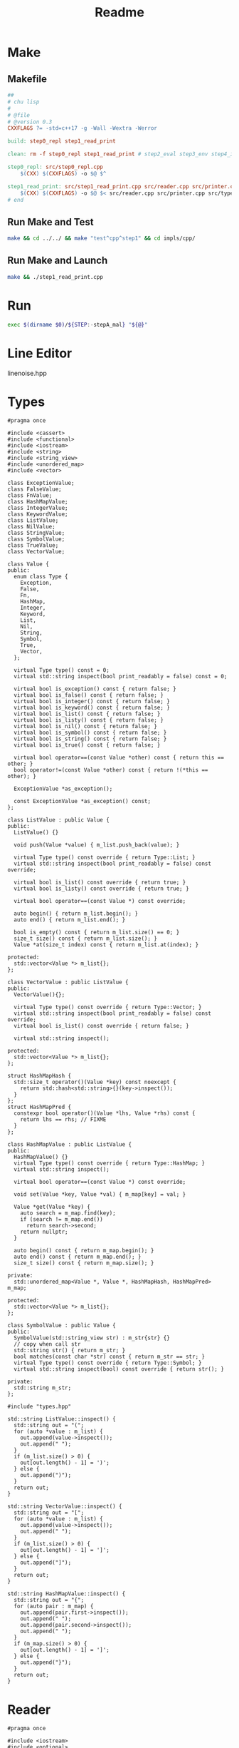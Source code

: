 #+title: Readme
#+PROPERTY: header-args :tangle yes
#+auto_tangle: t
* Make
** Makefile

#+begin_src makefile :tangle Makefile
##
# chu lisp
#
# @file
# @version 0.3
CXXFLAGS ?= -std=c++17 -g -Wall -Wextra -Werror

build: step0_repl step1_read_print

clean: rm -f step0_repl step1_read_print # step2_eval step3_env step4_if_fn_do

step0_repl: src/step0_repl.cpp
	$(CXX) $(CXXFLAGS) -o $@ $^

step1_read_print: src/step1_read_print.cpp src/reader.cpp src/printer.cpp src/types.cpp
	$(CXX) $(CXXFLAGS) -o $@ $< src/reader.cpp src/printer.cpp src/types.cpp
# end
#+end_src
** Run Make and Test
#+begin_src sh :tangle run-make-and-test :shebang #!/usr/bin/env sh
make && cd ../../ && make "test^cpp^step1" && cd impls/cpp/
#+end_src

#+RESULTS:
| g++ | -std=c++17 | -g | -Wall | -Wextra | -Werror | -o | step0_repl       | step0_repl.cpp       |                |                 |               |
| g++ | -std=c++17 | -g | -Wall | -Wextra | -Werror | -o | step1_read_print | step1_read_print.cpp | reader.cpp | printer.cpp | types.cpp |

** Run Make and Launch
#+begin_src sh :tangle run-make-and-launch :shebang #!/usr/bin/env sh
make && ./step1_read_print.cpp
#+end_src

#+RESULTS:
: g++ -std=c++17 -g -Wall -Wextra -Werror -o step1_read_print step1_read_print.cpp reader.cpp src/printer.cpp src/types.cpp

* Run
#+begin_src sh :shebang #!/usr/bin/env bash :tangle run
exec $(dirname $0)/${STEP:-stepA_mal} "${@}"
#+end_src

* Line Editor
linenoise.hpp
* Types
#+begin_src c++ :tangle src/types.hpp
#pragma once

#include <cassert>
#include <functional>
#include <iostream>
#include <string>
#include <string_view>
#include <unordered_map>
#include <vector>

class ExceptionValue;
class FalseValue;
class FnValue;
class HashMapValue;
class IntegerValue;
class KeywordValue;
class ListValue;
class NilValue;
class StringValue;
class SymbolValue;
class TrueValue;
class VectorValue;

class Value {
public:
  enum class Type {
    Exception,
    False,
    Fn,
    HashMap,
    Integer,
    Keyword,
    List,
    Nil,
    String,
    Symbol,
    True,
    Vector,
  };

  virtual Type type() const = 0;
  virtual std::string inspect(bool print_readably = false) const = 0;

  virtual bool is_exception() const { return false; }
  virtual bool is_false() const { return false; }
  virtual bool is_integer() const { return false; }
  virtual bool is_keyword() const { return false; }
  virtual bool is_list() const { return false; }
  virtual bool is_listy() const { return false; }
  virtual bool is_nil() const { return false; }
  virtual bool is_symbol() const { return false; }
  virtual bool is_string() const { return false; }
  virtual bool is_true() const { return false; }

  virtual bool operator==(const Value *other) const { return this == other; }
  bool operator!=(const Value *other) const { return !(*this == other); }

  ExceptionValue *as_exception();

  const ExceptionValue *as_exception() const;
};

class ListValue : public Value {
public:
  ListValue() {}

  void push(Value *value) { m_list.push_back(value); }

  virtual Type type() const override { return Type::List; }
  virtual std::string inspect(bool print_readably = false) const override;

  virtual bool is_list() const override { return true; }
  virtual bool is_listy() const override { return true; }

  virtual bool operator==(const Value *) const override;

  auto begin() { return m_list.begin(); }
  auto end() { return m_list.end(); }

  bool is_empty() const { return m_list.size() == 0; }
  size_t size() const { return m_list.size(); }
  Value *at(size_t index) const { return m_list.at(index); }

protected:
  std::vector<Value *> m_list{};
};

class VectorValue : public ListValue {
public:
  VectorValue(){};

  virtual Type type() const override { return Type::Vector; }
  virtual std::string inspect(bool print_readably = false) const override;
  virtual bool is_list() const override { return false; }

  virtual std::string inspect();

protected:
  std::vector<Value *> m_list{};
};

struct HashMapHash {
  std::size_t operator()(Value *key) const noexcept {
    return std::hash<std::string>{}(key->inspect());
  }
};
struct HashMapPred {
  constexpr bool operator()(Value *lhs, Value *rhs) const {
    return lhs == rhs; // FIXME
  }
};

class HashMapValue : public ListValue {
public:
  HashMapValue() {}
  virtual Type type() const override { return Type::HashMap; }
  virtual std::string inspect();

  virtual bool operator==(const Value *) const override;

  void set(Value *key, Value *val) { m_map[key] = val; }

  Value *get(Value *key) {
    auto search = m_map.find(key);
    if (search != m_map.end())
      return search->second;
    return nullptr;
  }

  auto begin() const { return m_map.begin(); }
  auto end() const { return m_map.end(); }
  size_t size() const { return m_map.size(); }

private:
  std::unordered_map<Value *, Value *, HashMapHash, HashMapPred> m_map;

protected:
  std::vector<Value *> m_list{};
};

class SymbolValue : public Value {
public:
  SymbolValue(std::string_view str) : m_str{str} {}
  // copy when call str
  std::string str() { return m_str; }
  bool matches(const char *str) const { return m_str == str; }
  virtual Type type() const override { return Type::Symbol; }
  virtual std::string inspect(bool) const override { return str(); }

private:
  std::string m_str;
};
#+end_src
#+begin_src c++ :tangle src/types.cpp
#include "types.hpp"

std::string ListValue::inspect() {
  std::string out = "(";
  for (auto *value : m_list) {
    out.append(value->inspect());
    out.append(" ");
  }
  if (m_list.size() > 0) {
    out[out.length() - 1] = ')';
  } else {
    out.append(")");
  }
  return out;
}

std::string VectorValue::inspect() {
  std::string out = "[";
  for (auto *value : m_list) {
    out.append(value->inspect());
    out.append(" ");
  }
  if (m_list.size() > 0) {
    out[out.length() - 1] = ']';
  } else {
    out.append("]");
  }
  return out;
}

std::string HashMapValue::inspect() {
  std::string out = "{";
  for (auto pair : m_map) {
    out.append(pair.first->inspect());
    out.append(" ");
    out.append(pair.second->inspect());
    out.append(" ");
  }
  if (m_map.size() > 0) {
    out[out.length() - 1] = ']';
  } else {
    out.append("}");
  }
  return out;
}
#+end_src
* Reader
#+begin_src c++ :tangle src/reader.hpp
#pragma once

#include <iostream>
#include <optional>
#include <string>
#include <string_view>
#include <vector>

#include "types.hpp"

class Tokenizer {
public:
  Tokenizer(std::string &input) : m_input{input} {}

  std::optional<std::string_view> next() {
    auto view = std::string_view(m_input);

    while (m_index < m_input.length()) {
      char c = m_input.at(m_index);

      switch (c) {
      case ' ':  // space
      case '\t': // tab
      case '\n': // new line
      case ',':  // comma
        ++m_index;
        break;
      case '~': {
        ++m_index;
        if (m_index + 1 < m_input.length() && m_input.at(m_index + 1) == '@') {
          ++m_index;
          return view.substr(m_index - 2, 2);
        }
        return view.substr(m_index - 1, 1);
      }
      case '[':  // open bracket
      case ']':  // closed bracket
      case '{':  // open curly
      case '}':  // closed curly
      case '(':  // open paren
      case ')':  // closed paren
      case '\'': // single quote
      case '`':  // backtick
      case '^':  // caret
      case '@':
        return view.substr(m_index++, 1);
      case '"': {
        size_t start = m_index;
        ++m_index;
        while (m_index < m_input.length()) {
          c = m_input.at(m_index);
          switch (c) {
          case '"':
            ++m_index;
            return view.substr(start, m_index - start);
          case '\\':
            ++m_index;
            break;
          }
          ++m_index;
        }
        // If no ending double quote to pair with first double quote,
        // return whatever is left & EOF.
        std::cout << "EOF\n";
        return view.substr(start, m_index - start);
      }
      case ';': {
        size_t start = m_index;
        while (m_index < m_input.length()) {
          c = m_input.at(m_index);
          if (c == '\n')
            break;
          ++m_index;
        }
        return view.substr(start, m_index - start);
      }
        // numbers here
      default: {
        return tokenize_symbol();
      }
      }
    }
    return {}; // return nothing if no token (a.k.a. why 'optional<string_view>
               // next()...' is necessary).
  }

private:
  std::string_view tokenize_symbol() {
    auto view = std::string_view(m_input);
    size_t start = m_index;
    bool done = false;
    char c;
    while (!done && m_index < m_input.length()) {
      c = m_input.at(m_index);
      switch (c) {
      case ' ':  // space
      case '\t': // tab
      case '\n': // new line
      case '[':
      case ']':
      case '{':
      case '}':
      case '(':
      case ')':
      case '\'':
      case '"':
      case '`':
      case ',':
      case ';':
        done = true;
        break;
      default:
        ++m_index;
      }
    }
    return view.substr(start, m_index - start);
  }
  std::string &m_input;
  size_t m_index{0};
};

class Reader {
public:
  Reader(std::vector<std::string_view> &tokens) : m_tokens{tokens} {}

  std::optional<std::string_view> next() {
    if (m_index < m_tokens.size())
      return m_tokens.at(m_index++);
    return {};
  }

  std::optional<std::string_view> peek() {
    if (m_index < m_tokens.size())
      return m_tokens.at(m_index);
    return {};
  }

private:
  std::vector<std::string_view> &m_tokens;
  size_t m_index{0};
};

std::vector<std::string_view> token(std::string &input);

Value *read_str(std::string &input);

Value *read_form(Reader &reader);

// Value *read_string(Reader &reader);

// Value *read_integer(Reader &reader);

Value *read_quoted_value(Reader &reader);

Value *read_with_meta(Reader &reader);

ListValue *read_list(Reader &reader);

ListValue *read_vector(Reader &reader);

HashMapValue *read_hash_map(Reader &reader);

Value *read_atom(Reader &reader);
#+end_src
#+begin_src c++ :tangle src/reader.cpp
#include "reader.hpp"

std::vector<std::string_view> tokenize(std::string &input) {
  Tokenizer tokenizer{input};
  std::vector<std::string_view> vector;
  while (auto token = tokenizer.next()) {
    vector.push_back(*token);
  }
  return vector;
}

Value *read_str(std::string &input) {
  auto tokens = tokenize(input);
  Reader reader{tokens};
  return read_form(reader);
}

Value *read_form(Reader &reader) {
  auto token = reader.peek();
  if (!token)
    return nullptr;
  switch (token.value()[0]) {
  case '(':
    return read_list(reader);
  case '[':
    return read_vector(reader);
  case '{':
    return read_hash_map(reader);
  case '\'':
  case '`':
  case '~':
  case '@':
    return read_quoted_value(reader);
  case '^':
    return read_with_meta(reader);
  default:
    return read_atom(reader);
  }
}

// Value *read_string(Reader &reader) { return nullptr; };  // FIXME

// Value *read_integer(Reader &reader) { return nullptr; }; // FIXME

Value *read_quoted_value(Reader &reader) {
  auto token = reader.peek();
  switch (token.value()[0]) {
  case '\'': {
    reader.next(); // consume quote
    auto list = new ListValue{};
    list->push(new SymbolValue{"quote"});
    list->push(read_form(reader));
    return list;
  }
  case '`': {
    reader.next(); // consume quote
    auto list = new ListValue{};
    list->push(new SymbolValue{"quasiquote"});
    list->push(read_form(reader));
    return list;
  }
  case '~': {
    if (token.value().length() > 1 && token.value()[1] == '@') {
      reader.next();
      auto list = new ListValue{};
      list->push(new SymbolValue{"splice-unquote"});
      list->push(read_form(reader));
      return list;
    } else {
      reader.next();
      auto list = new ListValue{};
      list->push(new SymbolValue{"unquote"});
      list->push(read_form(reader));
      return list;
    }
  }
  case '@': {
    reader.next();
    auto list = new ListValue{};
    list->push(new SymbolValue{"deref"});
    list->push(read_form(reader));
    return list;
  }
  default:
    std::cerr << "bad quote!\n";
    abort();
  }
}

Value *read_with_meta(Reader &reader) {
  reader.next(); // slurp '^' (caret)
  auto *list = new ListValue{};
  auto meta = read_form(reader);
  auto value = read_form(reader);
  list->push(value);
  list->push(meta);
  return list;
}

ListValue *read_list(Reader &reader) {
  reader.next(); // slurp '('
  auto *list = new ListValue{};
  // while we have tokens...
  while (auto token = reader.peek()) {
    if (*token == ")") {
      reader.next();
      return list;
    }
    list->push(read_form(reader));
  }
  std::cerr << "EOF\n";
  return list;
}

ListValue *read_vector(Reader &reader) {
  reader.next(); // slurp '['
  auto *vec = new VectorValue{};

  while (auto token = reader.peek()) {
    if (*token == "]") {
      reader.next();
      return vec;
    }
    vec->push(read_form(reader));
  }
  std::cerr << "EOF\n";
  return vec;
}

HashMapValue *read_hash_map(Reader &reader) {
  reader.next(); // slurp '{'
  auto *map = new HashMapValue{};

  while (auto token = reader.peek()) {
    if (*token == "}") {
      reader.next();
      return map;
    }
    auto key = read_form(reader);
    token = reader.peek();
    if (*token == "}") {
      std::cerr << "hash-map key without value!\n";
      reader.next();
      return map;
    }
    auto val = read_form(reader);

    map->set(key, val);
  }
  std::cerr << "EOF\n";
  return map;
}

Value *read_atom(Reader &reader) { return new SymbolValue{*reader.next()}; }
#+end_src
* Printer
#+begin_src c++ :tangle src/printer.hpp
#pragma once

#include <string>
#include "types.hpp"

std::string pr_str(Value *value, bool print_readably = false);
#+end_src

#+begin_src c++ :tangle src/printer.cpp
#include "printer.hpp"

std::string pr_str(Value *value) {
  return value->inspect();
};
#+end_src

* Step 0: A simple Read-Eval-Print-Loop (REPL)
#+begin_src c++ :tangle src/step0_repl.cpp
#include <iostream>
#include <string>
#include "linenoise.hpp"

std::string R(std::string s) { return s; }
std::string E(std::string s) { return s; }
std::string P(std::string s) { return s; }

std::string r(std::string s) {
  P(R(E(s)));
  return P(s);
}
int main() {
  const auto history_path = "history.txt";
  linenoise::LoadHistory(history_path);
  std::string s;
  for (;;) {
    auto quit = linenoise::Readline("user> ", s);
    linenoise::AddHistory(s.c_str());
    if (quit) { // ctrl+d to quit
      break;
    }
    std::cout << r(s) << "\n";
    std::cin.clear();
  }
  linenoise::SaveHistory(history_path);
  return 0;
}
#+end_src
* Step 1: Read, Print
#+begin_src c++ :tangle src/step1_read_print.cpp
#include <iostream>
#include <string>

#include "linenoise.hpp"
#include "printer.hpp"
#include "reader.hpp"
#include "types.hpp"

Value *READ(std::string s) { return read_str(s); }

Value *EVAL(Value *s) { return s; }

std::string PRINT(Value *s) { return pr_str(s, true); }

std::string rep(std::string s) {
  auto ast = READ(s);
  auto result = EVAL(ast);
  return PRINT(result);
  try {
    auto ast = READ(s);
    auto result = EVAL(ast);
    return PRINT(result);
  } catch (ExceptionValue *exception) {
    std::cerr << std::exception->message() << std::endl;
    return "";
  }
}

int main() {
  const auto history_path = "history.txt";
  linenoise::LoadHistory(history_path);

  std::string s;
  for (;;) {
    auto quit = linenoise::Readline("user> ", s);
    if (quit) { // ctrl+d to quit
      break;
    }
    std::cout << rep(s) << "\n";
    linenoise::AddHistory(s.c_str());
  }
  linenoise::SaveHistory(history_path);

  return 0;
}
#+end_src

